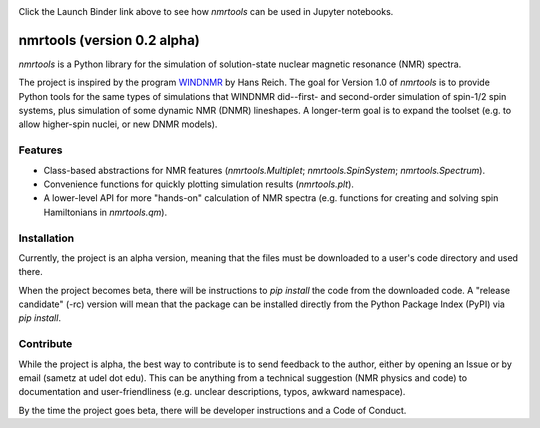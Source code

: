 .. image:: https://mybinder.org/badge_logo.svg
   :target: https://mybinder.org/v2/gh/sametz/nmrtools/cleanup?filepath=jupyter

Click the Launch Binder link above to see how `nmrtools` can be used in Jupyter notebooks.

nmrtools (version 0.2 alpha)
============================

`nmrtools` is a Python library for the simulation of solution-state nuclear magnetic resonance (NMR) spectra.

The project is inspired by the program `WINDNMR <https://www.chem.wisc.edu/areas/reich/plt/windnmr.htm>`_ by Hans
Reich. The goal for Version 1.0 of `nmrtools` is to provide Python tools for the same types of simulations that
WINDNMR did--first- and second-order simulation of spin-1/2 spin systems, plus simulation of some dynamic NMR (DNMR)
lineshapes. A longer-term goal is to expand the toolset (e.g. to allow higher-spin nuclei, or new DNMR models).

Features
--------
* Class-based abstractions for NMR features (`nmrtools.Multiplet`; `nmrtools.SpinSystem`; `nmrtools.Spectrum`).
* Convenience functions for quickly plotting simulation results (`nmrtools.plt`).
* A lower-level API for more "hands-on" calculation of NMR spectra (e.g. functions for creating and solving spin
  Hamiltonians in `nmrtools.qm`).

Installation
------------
Currently, the project is an alpha version, meaning that the files must be downloaded to a user's code directory and
used there.

When the project becomes beta, there will be instructions to `pip install` the code from the downloaded code. A
"release candidate" (-rc) version will mean that the package can be installed directly from the Python Package Index
(PyPI) via `pip install`.

Contribute
----------
While the project is alpha, the best way to contribute is to send feedback to the author, either by opening an Issue
or by email (sametz at udel dot edu). This can be anything from a technical suggestion (NMR physics and code) to
documentation and user-friendliness (e.g. unclear descriptions, typos, awkward namespace).

By the time the project goes beta, there will be developer instructions and a Code of Conduct.
